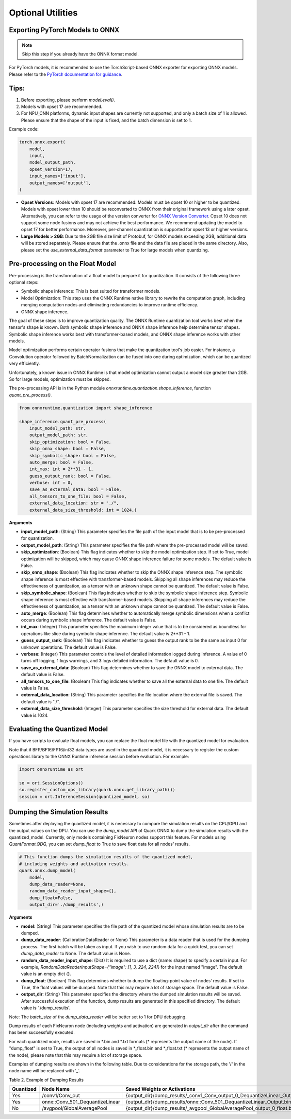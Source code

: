 Optional Utilities
==================

Exporting PyTorch Models to ONNX
--------------------------------

.. note::
   Skip this step if you already have the ONNX format model.

For PyTorch models, it is recommended to use the TorchScript-based ONNX exporter for exporting ONNX models. Please refer to the `PyTorch documentation for guidance <https://pytorch.org/docs/stable/onnx_torchscript.html#torchscript-based-onnx-exporter>`__.

Tips:
-----

1. Before exporting, please perform `model.eval()`.
2. Models with opset 17 are recommended.
3. For NPU_CNN platforms, dynamic input shapes are currently not supported, and only a batch size of 1 is allowed. Please ensure that the shape of the input is fixed, and the batch dimension is set to 1.

Example code:

.. code-block:: python

   torch.onnx.export(
       model,
       input,
       model_output_path,
       opset_version=17,
       input_names=['input'],
       output_names=['output'],
   )

- **Opset Versions**: Models with opset 17 are recommended. Models must be opset 10 or higher to be quantized. Models with opset lower than 10 should be reconverted to ONNX from their original framework using a later opset. Alternatively, you can refer to the usage of the version converter for `ONNX Version Converter <https://github.com/onnx/onnx/blob/main/docs/VersionConverter.html>`__. Opset 10 does not support some node fusions and may not achieve the best performance. We recommend updating the model to opset 17 for better performance. Moreover, per-channel quantization is supported for opset 13 or higher versions.

- **Large Models > 2GB**: Due to the 2GB file size limit of Protobuf, for ONNX models exceeding 2GB, additional data will be stored separately. Please ensure that the .onnx file and the data file are placed in the same directory. Also, please set the `use_external_data_format` parameter to True for large models when quantizing.

Pre-processing on the Float Model
---------------------------------

Pre-processing is the transformation of a float model to prepare it for quantization. It consists of the following three optional steps:

- Symbolic shape inference: This is best suited for transformer models.
- Model Optimization: This step uses the ONNX Runtime native library to rewrite the computation graph, including merging computation nodes and eliminating redundancies to improve runtime efficiency.
- ONNX shape inference.

The goal of these steps is to improve quantization quality. The ONNX Runtime quantization tool works best when the tensor's shape is known. Both symbolic shape inference and ONNX shape inference help determine tensor shapes. Symbolic shape inference works best with transformer-based models, and ONNX shape inference works with other models.

Model optimization performs certain operator fusions that make the quantization tool's job easier. For instance, a Convolution operator followed by BatchNormalization can be fused into one during optimization, which can be quantized very efficiently.

Unfortunately, a known issue in ONNX Runtime is that model optimization cannot output a model size greater than 2GB. So for large models, optimization must be skipped.

The pre-processing API is in the Python module `onnxruntime.quantization.shape_inference`, function `quant_pre_process()`.

.. code-block:: python

   from onnxruntime.quantization import shape_inference

   shape_inference.quant_pre_process(
       input_model_path: str,
       output_model_path: str,
       skip_optimization: bool = False,
       skip_onnx_shape: bool = False,
       skip_symbolic_shape: bool = False,
       auto_merge: bool = False,
       int_max: int = 2**31 - 1,
       guess_output_rank: bool = False,
       verbose: int = 0,
       save_as_external_data: bool = False,
       all_tensors_to_one_file: bool = False,
       external_data_location: str = "./",
       external_data_size_threshold: int = 1024,)

**Arguments**

- **input_model_path**: (String) This parameter specifies the file path of the input model that is to be pre-processed for quantization.
- **output_model_path**: (String) This parameter specifies the file path where the pre-processed model will be saved.
- **skip_optimization**: (Boolean) This flag indicates whether to skip the model optimization step. If set to True, model optimization will be skipped, which may cause ONNX shape inference failure for some models. The default value is False.
- **skip_onnx_shape**: (Boolean) This flag indicates whether to skip the ONNX shape inference step. The symbolic shape inference is most effective with transformer-based models. Skipping all shape inferences may reduce the effectiveness of quantization, as a tensor with an unknown shape cannot be quantized. The default value is False.
- **skip_symbolic_shape**: (Boolean) This flag indicates whether to skip the symbolic shape inference step. Symbolic shape inference is most effective with transformer-based models. Skipping all shape inferences may reduce the effectiveness of quantization, as a tensor with an unknown shape cannot be quantized. The default value is False.
- **auto_merge**: (Boolean) This flag determines whether to automatically merge symbolic dimensions when a conflict occurs during symbolic shape inference. The default value is False.
- **int_max**: (Integer) This parameter specifies the maximum integer value that is to be considered as boundless for operations like slice during symbolic shape inference. The default value is 2**31 - 1.
- **guess_output_rank**: (Boolean) This flag indicates whether to guess the output rank to be the same as input 0 for unknown operations. The default value is False.
- **verbose**: (Integer) This parameter controls the level of detailed information logged during inference. A value of 0 turns off logging, 1 logs warnings, and 3 logs detailed information. The default value is 0.
- **save_as_external_data**: (Boolean) This flag determines whether to save the ONNX model to external data. The default value is False.
- **all_tensors_to_one_file**: (Boolean) This flag indicates whether to save all the external data to one file. The default value is False.
- **external_data_location**: (String) This parameter specifies the file location where the external file is saved. The default value is "./".
- **external_data_size_threshold**: (Integer) This parameter specifies the size threshold for external data. The default value is 1024.

Evaluating the Quantized Model
------------------------------

If you have scripts to evaluate float models, you can replace the float model file with the quantized model for evaluation.

Note that if BFP/BF16/FP16/int32 data types are used in the quantized model, it is necessary to register the custom operations library to the ONNX Runtime inference session before evaluation. For example:

.. code-block:: python

   import onnxruntime as ort

   so = ort.SessionOptions()
   so.register_custom_ops_library(quark.onnx.get_library_path())
   session = ort.InferenceSession(quantized_model, so)

Dumping the Simulation Results
------------------------------

Sometimes after deploying the quantized model, it is necessary to compare the simulation results on the CPU/GPU and the output values on the DPU. You can use the `dump_model` API of Quark ONNX to dump the simulation results with the quantized_model. Currently, only models containing FixNeuron nodes support this feature. For models using `QuantFormat.QDQ`, you can set `dump_float` to True to save float data for all nodes' results.

.. code-block:: python

   # This function dumps the simulation results of the quantized model,
   # including weights and activation results.
   quark.onnx.dump_model(
       model,
       dump_data_reader=None,
       random_data_reader_input_shape={},
       dump_float=False,
       output_dir='./dump_results',)

**Arguments**

- **model**: (String) This parameter specifies the file path of the quantized model whose simulation results are to be dumped.
- **dump_data_reader**: (CalibrationDataReader or None) This parameter is a data reader that is used for the dumping process. The first batch will be taken as input. If you wish to use random data for a quick test, you can set `dump_data_reader` to None. The default value is None.
- **random_data_reader_input_shape**: (Dict) It is required to use a dict {name: shape} to specify a certain input. For example, `RandomDataReaderInputShape={"image": [1, 3, 224, 224]}` for the input named "image". The default value is an empty dict {}.
- **dump_float**: (Boolean) This flag determines whether to dump the floating-point value of nodes' results. If set to True, the float values will be dumped. Note that this may require a lot of storage space. The default value is False.
- **output_dir**: (String) This parameter specifies the directory where the dumped simulation results will be saved. After successful execution of the function, dump results are generated in this specified directory. The default value is './dump_results'.

Note: The `batch_size` of the `dump_data_reader` will be better set to 1 for DPU debugging.

Dump results of each FixNeuron node (including weights and activation) are generated in `output_dir` after the command has been successfully executed.

For each quantized node, results are saved in \*.bin and \*.txt formats (\* represents the output name of the node). If "dump_float" is set to True, the output of all nodes is saved in \*_float.bin and \*_float.txt (\* represents the output name of the node), please note that this may require a lot of storage space.

Examples of dumping results are shown in the following table. Due to considerations for the storage path, the '/' in the node name will be replaced with '\_'.

Table 2. Example of Dumping Results

.. list-table::
   :header-rows: 1

   * - Quantized
     - Node Name
     - Saved Weights or Activations
     -
   * - Yes
     - /conv1/Conv_out
     - {output_dir}/dump_results/\_conv1_Conv_output_0_DequantizeLinear_Output.bin
     - {output_dir}/dump_results/\_conv1_Conv_output_0_DequantizeLinear_Output.txt
   * - Yes
     - onnx::Conv_501_DequantizeLinear
     - {output_dir}/dump_results/onnx::Conv_501_DequantizeLinear_Output.bin
     - {output_dir}/dump_results/onnx::Conv_501_DequantizeLinear_Output.txt
   * - No
     - /avgpool/GlobalAveragePool
     - {output_dir}/dump_results/\_avgpool_GlobalAveragePool_output_0_float.bin
     - {output_dir}/dump_results/\_avgpool_GlobalAveragePool_output_0_float.txt
